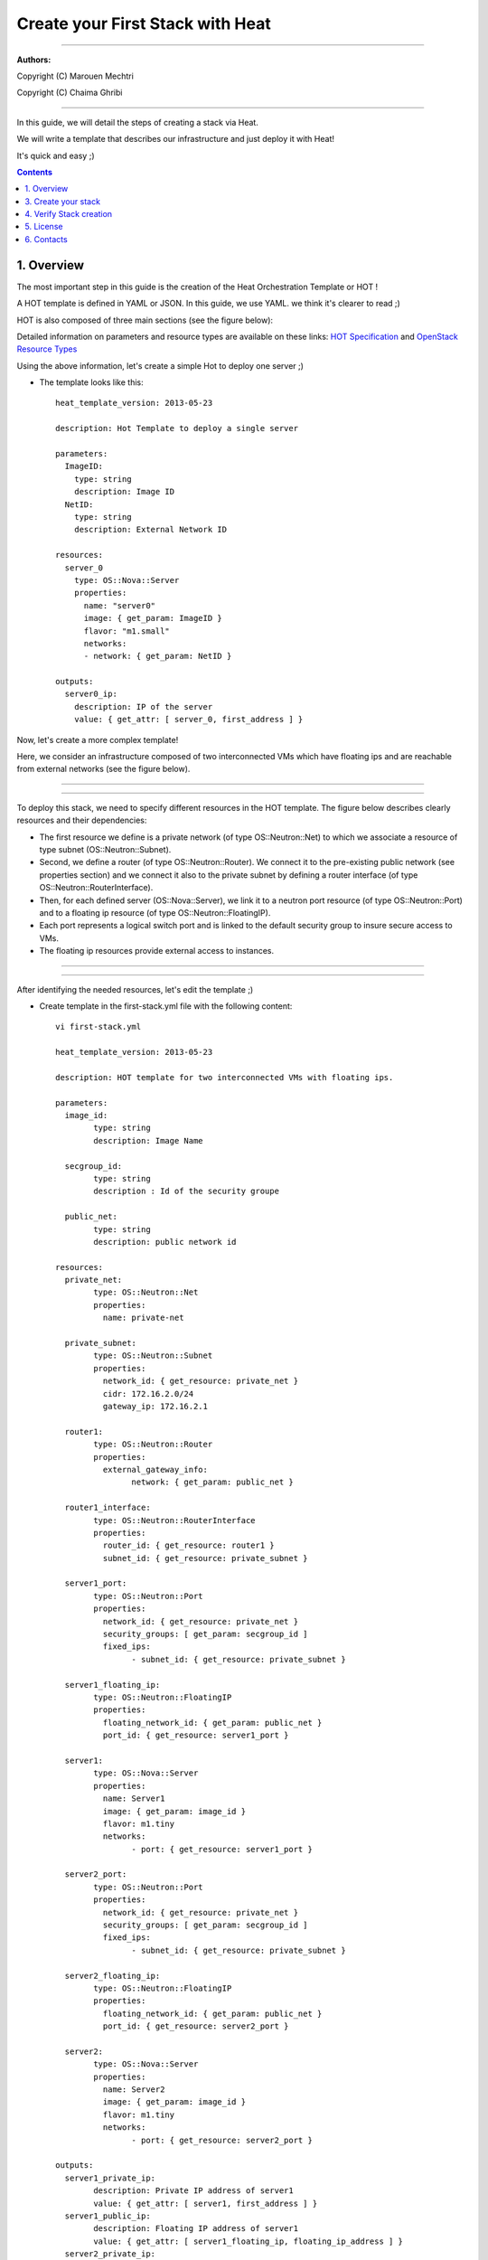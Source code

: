 ####
Create your First Stack with Heat
####

===============================

**Authors:**

Copyright (C) Marouen Mechtri

Copyright (C) Chaima Ghribi

================================


In this guide, we will detail the steps of creating a stack via Heat.

We will write a template that describes our infrastructure and just deploy it with Heat! 

    
It's quick and easy ;)


.. contents::

1. Overview
============

The most important step in this guide is the creation of the Heat Orchestration Template or HOT !

A HOT template is defined in YAML or JSON. In this guide, we use YAML. we think it's clearer to read ;)

HOT is also composed of three main sections (see the figure below):

.. image:: https://raw.githubusercontent.com/MarouenMechtri/OpenStack-Heat-Installation/master/images/heat-template.jpg

Detailed information on parameters and resource types are available on these links: `HOT Specification <http://docs.openstack.org/developer/heat/template_guide/hot_spec.html>`_ and  `OpenStack Resource Types <http://docs.openstack.org/developer/heat/template_guide/openstack.html>`_


Using the above information, let's create a simple Hot to deploy one server ;)

* The template looks like this::

	heat_template_version: 2013-05-23
      
	description: Hot Template to deploy a single server
      
	parameters:
	  ImageID:
	    type: string
	    description: Image ID
	  NetID:
	    type: string
	    description: External Network ID 
          
	resources:
	  server_0
	    type: OS::Nova::Server
	    properties:
	      name: "server0"
	      image: { get_param: ImageID }
	      flavor: "m1.small"
	      networks:
	      - network: { get_param: NetID }
      
	outputs:
	  server0_ip:
	    description: IP of the server 
	    value: { get_attr: [ server_0, first_address ] }

Now, let's create a more complex template!

Here, we consider an infrastructure composed of two interconnected VMs which have
floating ips and are reachable from external networks (see the figure below).

----

.. image:: https://raw.githubusercontent.com/MarouenMechtri/OpenStack-Heat-Installation/master/images/infrastructure-example.jpg

----

To deploy this stack, we need to specify different resources in the HOT template.
The figure below describes clearly resources and their dependencies:


* The first resource we define is a private network (of type OS\::Neutron\::Net) to which we associate a resource of type subnet (OS\::Neutron\::Subnet).


* Second, we define a router (of type OS\::Neutron\::Router). We connect it to the pre-existing public network (see properties section) and we connect it also to the private subnet by defining a router interface (of type OS\::Neutron\::RouterInterface). 


* Then, for each defined server (OS\::Nova\::Server), we link it to a neutron port resource (of type OS\::Neutron\::Port) and to a floating ip resource (of type OS\::Neutron\::FloatingIP).


* Each port represents a logical switch port and is linked to the default security group to insure secure access to VMs.


* The floating ip resources provide external access to instances.


----

.. image:: https://raw.githubusercontent.com/MarouenMechtri/OpenStack-Heat-Installation/master/images/stack-resources.jpg


----


After identifying the needed resources, let's edit the template ;)


* Create template in the first-stack.yml file with the following content::

	vi first-stack.yml
         
	heat_template_version: 2013-05-23

	description: HOT template for two interconnected VMs with floating ips.

	parameters:
	  image_id:
		type: string
		description: Image Name
	 
	  secgroup_id:
		type: string
		description : Id of the security groupe

	  public_net:
		type: string
		description: public network id

	resources:
	  private_net:
		type: OS::Neutron::Net
		properties:
		  name: private-net
		 
	  private_subnet:
		type: OS::Neutron::Subnet
		properties:
		  network_id: { get_resource: private_net }
		  cidr: 172.16.2.0/24
		  gateway_ip: 172.16.2.1
		 
	  router1:
		type: OS::Neutron::Router
		properties:
		  external_gateway_info:
			network: { get_param: public_net }
		 
	  router1_interface:
		type: OS::Neutron::RouterInterface
		properties:
		  router_id: { get_resource: router1 }
		  subnet_id: { get_resource: private_subnet }

	  server1_port:
		type: OS::Neutron::Port
		properties:
		  network_id: { get_resource: private_net }
		  security_groups: [ get_param: secgroup_id ]
		  fixed_ips:
			- subnet_id: { get_resource: private_subnet }
	 
	  server1_floating_ip:
		type: OS::Neutron::FloatingIP
		properties:
		  floating_network_id: { get_param: public_net }
		  port_id: { get_resource: server1_port }

	  server1:
		type: OS::Nova::Server
		properties:
		  name: Server1
		  image: { get_param: image_id }
		  flavor: m1.tiny
		  networks:
			- port: { get_resource: server1_port }
		
	  server2_port:
		type: OS::Neutron::Port
		properties:
		  network_id: { get_resource: private_net }
		  security_groups: [ get_param: secgroup_id ]
		  fixed_ips:
			- subnet_id: { get_resource: private_subnet }
		 
	  server2_floating_ip:
		type: OS::Neutron::FloatingIP
		properties:
		  floating_network_id: { get_param: public_net }
		  port_id: { get_resource: server2_port }
		 
	  server2:
		type: OS::Nova::Server
		properties:
		  name: Server2
		  image: { get_param: image_id }
		  flavor: m1.tiny
		  networks:
			- port: { get_resource: server2_port }
		 
	outputs:
	  server1_private_ip:
		description: Private IP address of server1
		value: { get_attr: [ server1, first_address ] }
	  server1_public_ip:
		description: Floating IP address of server1
		value: { get_attr: [ server1_floating_ip, floating_ip_address ] }
	  server2_private_ip:
		description: Private IP address of server2
		value: { get_attr: [ server2, first_address ] }
	  server2_public_ip:
		description: Floating IP address of server2
		value: { get_attr: [ server2_floating_ip, floating_ip_address ] }

3. Create your stack
=====================

Now the template is ready! let's create the stack ;)

* Create a simple credential file::

    vi creds
    #Paste the following:
    export OS_TENANT_NAME=admin
    export OS_USERNAME=admin
    export OS_PASSWORD=admin_pass
    export OS_AUTH_URL="http://192.168.100.11:5000/v2.0/"
    
* Create a stack from the template (file available `here <https://github.com/MarouenMechtri/OpenStack-Heat-Installation/blob/master/heat%20templates/first-stack.yml>`_)::

    source creds

    NET_ID=$(nova net-list | awk '/ ext-net / { print $2 }')

    SEC_ID=$(nova secgroup-list | awk '/ default / { print $2 }')

    heat stack-create -f first-stack.yml \
    -P image_id=cirros-0.3.2-x86_64 \
    -P public_net=$NET_ID \
    -P secgroup_id=$SEC_ID First_Stack

    
4. Verify Stack creation
=========================

* Verify that the stack was created successfully::

    heat stack-list


Here is a snapshot of the Horizon dashboard interface after stack launching, you can see all the created resources ;)


.. image:: https://raw.githubusercontent.com/MarouenMechtri/OpenStack-Heat-Installation/master/images/heat-GUI.png

* If you want to update a parameter of your stack (secgroup_id, public_net ...), run this command::

    heat stack-update First_Stack -f first-stack.yaml -P PARAMETER_NAME=PARAMETER_NEW_VALUE
 

* If you want to update your stack from a modified template file (available `here <https://github.com/MarouenMechtri/OpenStack-Heat-Installation/blob/master/heat%20templates/modified-first-stack.yml>`_), run a command like this::

	NET_ID=$(nova net-list | awk '/ ext-net / { print $2 }')

	SEC_ID=$(nova secgroup-list | awk '/ default / { print $2 }')

	heat stack-update First_Stack -f modified-first-stack.yml \
	-P image_id=cirros-0.3.2-x86_64 \
	-P public_net=$NET_ID \
	-P secgroup_id=$SEC_ID
    
Now you are finally done! You can enjoy your first stack ;)

Please contact us for any question or suggestion :)


5. License
============

Institut Mines Télécom - Télécom SudParis  

Copyright (C) 2014  Authors

Original Authors -  Marouen Mechtri and  Chaima Ghribi 

Licensed under the Apache License, Version 2.0 (the "License");
you may not use this file except 

in compliance with the License. You may obtain a copy of the License at::

    http://www.apache.org/licenses/LICENSE-2.0
    
    Unless required by applicable law or agreed to in writing, software
    distributed under the License is distributed on an "AS IS" BASIS,
    WITHOUT WARRANTIES OR CONDITIONS OF ANY KIND, either express or implied.
    See the License for the specific language governing permissions and
    limitations under the License.


6. Contacts
===========

Marouen Mechtri : marouen.mechtri@it-sudparis.eu

Chaima Ghribi: chaima.ghribi@it-sudparis.eu
